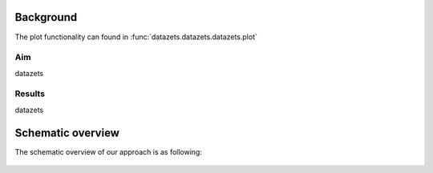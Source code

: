
Background
#############

The plot functionality can found in :func:`datazets.datazets.datazets.plot`

Aim
*****
datazets

Results
********
datazets

    
Schematic overview
####################

The schematic overview of our approach is as following:

.. _schematic_overview:

.. figure:: ../figs/schematic_overview.png


